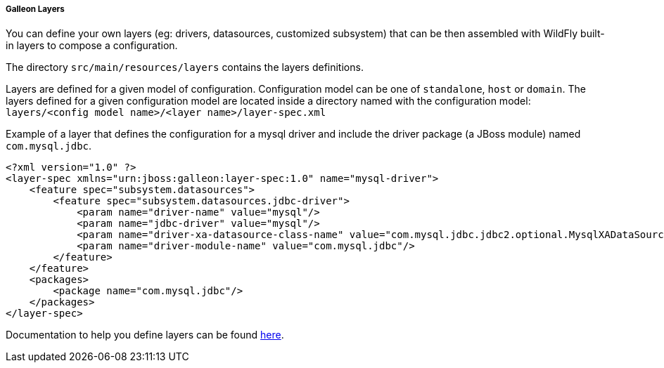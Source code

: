##### Galleon Layers

You can define your own layers (eg: drivers, datasources, customized subsystem) 
that can be then assembled with WildFly built-in layers to compose a configuration.

The directory `src/main/resources/layers` contains the layers definitions. 

Layers are defined for a given model of configuration. Configuration model can be one of `standalone`, `host` or `domain`. 
The layers defined for a given configuration model are located inside a directory named with the configuration model: 
`layers/<config model name>/<layer name>/layer-spec.xml`

Example of a layer that defines the configuration for a mysql driver and include the driver package (a JBoss module) named `com.mysql.jdbc`.

[source,xml]
----
<?xml version="1.0" ?>
<layer-spec xmlns="urn:jboss:galleon:layer-spec:1.0" name="mysql-driver">
    <feature spec="subsystem.datasources">
        <feature spec="subsystem.datasources.jdbc-driver">
            <param name="driver-name" value="mysql"/>
            <param name="jdbc-driver" value="mysql"/>
            <param name="driver-xa-datasource-class-name" value="com.mysql.jdbc.jdbc2.optional.MysqlXADataSource"/>
            <param name="driver-module-name" value="com.mysql.jdbc"/>
        </feature>
    </feature>
    <packages>
        <package name="com.mysql.jdbc"/>
    </packages>
</layer-spec>
----

Documentation to help you define layers can be found link:https://docs.wildfly.org/galleon/#_layers[here].